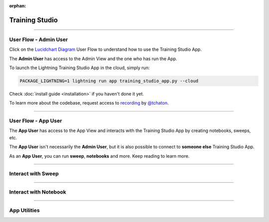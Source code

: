 :orphan:

###############
Training Studio
###############

.. _training_studio:

.. twocolumns::
   :left:
      .. image:: https://pl-flash-data.s3.amazonaws.com/assets_lightning/training_app.png
         :alt: Logo of the App
   :right:
      The Training Studio App is a `Lightning App <https://github.com/Lightning-AI/lightning>`_ that enables you to quickly perform machine-learning research in collaborative ways by bringing
      all the tools you need in a single place (notebook, tensorboard, wandb, sweeps, etc...) and is runnable locally or on `lightning.ai <https://lightning.ai/>`_ platform.

.. join_slack::
   :align: center
   :margin: 0

----

**********************
User Flow - Admin User
**********************

Click on the `Lucidchart Diagram <https://lucid.app/lucidchart/9d513fd6-9410-4292-beac-29e73f1e1c34/edit?viewport_loc=-19%2C-798%2C6351%2C4441%2C0_0&invitationId=inv_d38b9a33-4915-4b7b-ab95-f73894923fbe#>`_ User Flow to understand how to use the Training Studio App.

The **Admin User** has access to the Admin View and the one who has run the App.

To launch the Lightning Training Studio App in the cloud, simply run:

.. code-block::

   PACKAGE_LIGHTNING=1 lightning run app training_studio_app.py --cloud


Check :doc:`install guide <installation>` if you haven't done it yet.

To learn more about the codebase, request access to `recording <https://drive.google.com/file/d/1uqlV_06DkUZijCaqkCbc8arvVGdpzV_a/view>`_ by `@tchaton <https://github.com/tchaton>`_.

----

********************
User Flow - App User
********************

The **App User** has access to the App View and interacts with the Training Studio App by creating notebooks, sweeps, etc.

The **App User** isn't necessarily the **Admin User**, but it is also possible to connect to **someone else** Training Studio App.

As an **App User**, you can run **sweep**, **notebooks** and more. Keep reading to learn more.

----

*******************
Interact with Sweep
*******************

.. raw:: html

   <br />
   <div class="display-card-container">
      <div class="row">

.. displayitem::
   :header: Run a Sweep
   :description: Learn how to run a Sweep with your own python script
   :col_css: col-md-4
   :button_link: workflows/run_sweep.html
   :height: 180

.. displayitem::
   :header: Show Sweeps
   :description: Learn how to view the existing sweeps
   :col_css: col-md-4
   :button_link: workflows/show_sweeps.html
   :height: 180

.. displayitem::
   :header: Stop or delete a Sweep
   :description: Learn how to stop or delete an existing sweep
   :col_css: col-md-4
   :button_link: workflows/stop_or_delete_sweep.html
   :height: 180

.. raw:: html

      </div>
   </div>

----

**********************
Interact with Notebook
**********************

.. raw:: html

   <br />
   <div class="display-card-container">
      <div class="row">

.. displayitem::
   :header: Run a Notebook
   :description: Learn how to run a notebook locally or in the cloud
   :col_css: col-md-4
   :button_link: workflows/run_notebook.html
   :height: 180

.. displayitem::
   :header: Show Notebooks
   :description: Learn how to view the existing notebooks
   :col_css: col-md-4
   :button_link: workflows/show_notebooks.html
   :height: 180

.. displayitem::
   :header: Stop or delete a Notebook
   :description: Learn how to stop or delete an existing notebook
   :col_css: col-md-4
   :button_link: workflows/stop_or_delete_notebook.html
   :height: 180

.. raw:: html

      </div>
   </div>

----

*************
App Utilities
*************

.. raw:: html

   <br />
   <div class="display-card-container">
      <div class="row">

.. displayitem::
   :header: Show or Download Artifacts
   :description: Learn how to interact with your Training Studio App artifacts
   :col_css: col-md-6
   :button_link: workflows/show_or_download_artifacts.html
   :height: 180

.. displayitem::
   :header: Show or Download Logs
   :description: Learn how to interact with your Training Studio App logs
   :col_css: col-md-6
   :button_link: workflows/show_or_download_logs.html
   :height: 180

.. raw:: html

      </div>
   </div>
